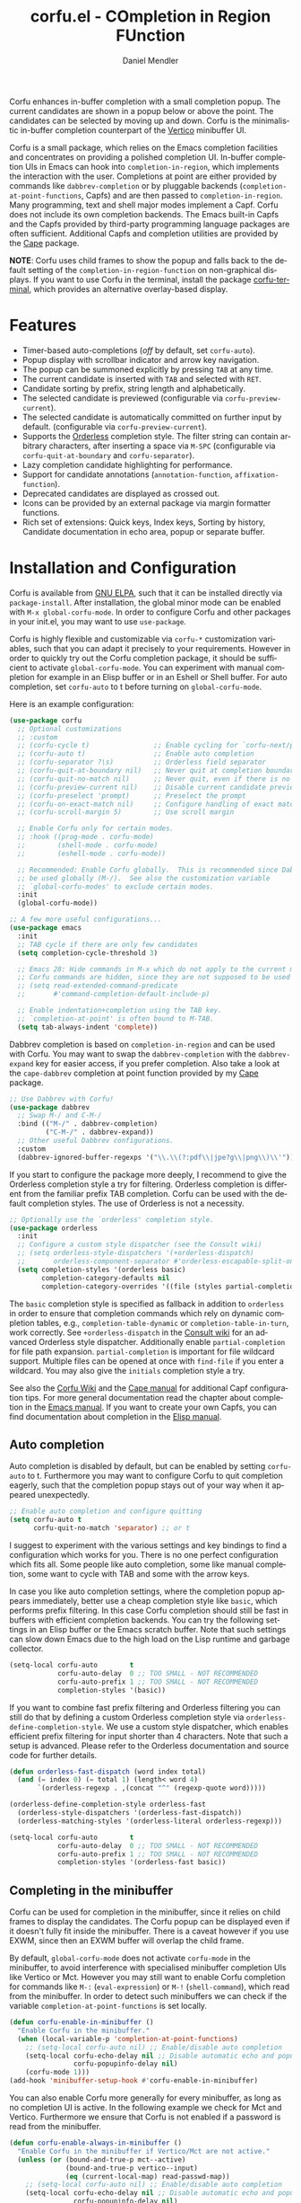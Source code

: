 #+title: corfu.el - COmpletion in Region FUnction
#+author: Daniel Mendler
#+language: en
#+export_file_name: corfu.texi
#+texinfo_dir_category: Emacs misc features
#+texinfo_dir_title: Corfu: (corfu).
#+texinfo_dir_desc: COmpletion in Region FUnction

#+html: <a href="https://www.gnu.org/software/emacs/"><img alt="GNU Emacs" src="https://github.com/minad/corfu/blob/screenshots/emacs.svg?raw=true"/></a>
#+html: <a href="https://elpa.gnu.org/packages/corfu.html"><img alt="GNU ELPA" src="https://elpa.gnu.org/packages/corfu.svg"/></a>
#+html: <a href="https://elpa.gnu.org/devel/corfu.html"><img alt="GNU-devel ELPA" src="https://elpa.gnu.org/devel/corfu.svg"/></a>
#+html: <a href="https://melpa.org/#/corfu"><img alt="MELPA" src="https://melpa.org/packages/corfu-badge.svg"/></a>
#+html: <a href="https://stable.melpa.org/#/corfu"><img alt="MELPA Stable" src="https://stable.melpa.org/packages/corfu-badge.svg"/></a>

Corfu enhances in-buffer completion with a small completion popup. The current
candidates are shown in a popup below or above the point. The candidates can be
selected by moving up and down. Corfu is the minimalistic in-buffer completion
counterpart of the [[https://github.com/minad/vertico][Vertico]] minibuffer UI.

Corfu is a small package, which relies on the Emacs completion facilities and
concentrates on providing a polished completion UI. In-buffer completion UIs in
Emacs can hook into ~completion-in-region~, which implements the interaction with
the user. Completions at point are either provided by commands like
~dabbrev-completion~ or by pluggable backends (~completion-at-point-functions~,
Capfs) and are then passed to ~completion-in-region~. Many programming, text and
shell major modes implement a Capf. Corfu does not include its own completion
backends. The Emacs built-in Capfs and the Capfs provided by third-party
programming language packages are often sufficient. Additional Capfs and
completion utilities are provided by the [[https://github.com/minad/cape][Cape]] package.

*NOTE*: Corfu uses child frames to show the popup and falls back to the default
setting of the ~completion-in-region-function~ on non-graphical displays. If you
want to use Corfu in the terminal, install the package [[https://codeberg.org/akib/emacs-corfu-terminal][corfu-terminal]], which
provides an alternative overlay-based display.

#+html: <img src="https://github.com/minad/corfu/blob/screenshots/light.png?raw=true">

#+html: <img src="https://github.com/minad/corfu/blob/screenshots/dark.png?raw=true">

#+html: <img src="https://github.com/minad/corfu/blob/screenshots/popupinfo-light.png?raw=true">

#+html: <img src="https://github.com/minad/corfu/blob/screenshots/popupinfo-dark.png?raw=true">

#+toc: headlines 8

* Features

- Timer-based auto-completions (/off/ by default, set ~corfu-auto~).
- Popup display with scrollbar indicator and arrow key navigation.
- The popup can be summoned explicitly by pressing =TAB= at any time.
- The current candidate is inserted with =TAB= and selected with =RET=.
- Candidate sorting by prefix, string length and alphabetically.
- The selected candidate is previewed (configurable via ~corfu-preview-current~).
- The selected candidate is automatically committed on further input by default.
  (configurable via ~corfu-preview-current~).
- Supports the [[https://github.com/oantolin/orderless][Orderless]] completion style. The filter string can contain
  arbitrary characters, after inserting a space via =M-SPC= (configurable via
  ~corfu-quit-at-boundary~ and ~corfu-separator~).
- Lazy completion candidate highlighting for performance.
- Support for candidate annotations (=annotation-function=, =affixation-function=).
- Deprecated candidates are displayed as crossed out.
- Icons can be provided by an external package via margin formatter functions.
- Rich set of extensions: Quick keys, Index keys, Sorting by history, Candidate
  documentation in echo area, popup or separate buffer.

* Installation and Configuration

Corfu is available from [[https://elpa.gnu.org/packages/corfu.html][GNU ELPA]], such that it can be installed directly via
~package-install~. After installation, the global minor mode can be enabled with
=M-x global-corfu-mode=. In order to configure Corfu and other packages in your
init.el, you may want to use ~use-package~.

Corfu is highly flexible and customizable via ~corfu-*~ customization variables,
such that you can adapt it precisely to your requirements. However in order to
quickly try out the Corfu completion package, it should be sufficient to
activate ~global-corfu-mode~. You can experiment with manual completion for
example in an Elisp buffer or in an Eshell or Shell buffer. For auto completion,
set ~corfu-auto~ to t before turning on ~global-corfu-mode~.

Here is an example configuration:

#+begin_src emacs-lisp
(use-package corfu
  ;; Optional customizations
  ;; :custom
  ;; (corfu-cycle t)                ;; Enable cycling for `corfu-next/previous'
  ;; (corfu-auto t)                 ;; Enable auto completion
  ;; (corfu-separator ?\s)          ;; Orderless field separator
  ;; (corfu-quit-at-boundary nil)   ;; Never quit at completion boundary
  ;; (corfu-quit-no-match nil)      ;; Never quit, even if there is no match
  ;; (corfu-preview-current nil)    ;; Disable current candidate preview
  ;; (corfu-preselect 'prompt)      ;; Preselect the prompt
  ;; (corfu-on-exact-match nil)     ;; Configure handling of exact matches
  ;; (corfu-scroll-margin 5)        ;; Use scroll margin

  ;; Enable Corfu only for certain modes.
  ;; :hook ((prog-mode . corfu-mode)
  ;;        (shell-mode . corfu-mode)
  ;;        (eshell-mode . corfu-mode))

  ;; Recommended: Enable Corfu globally.  This is recommended since Dabbrev can
  ;; be used globally (M-/).  See also the customization variable
  ;; `global-corfu-modes' to exclude certain modes.
  :init
  (global-corfu-mode))

;; A few more useful configurations...
(use-package emacs
  :init
  ;; TAB cycle if there are only few candidates
  (setq completion-cycle-threshold 3)

  ;; Emacs 28: Hide commands in M-x which do not apply to the current mode.
  ;; Corfu commands are hidden, since they are not supposed to be used via M-x.
  ;; (setq read-extended-command-predicate
  ;;       #'command-completion-default-include-p)

  ;; Enable indentation+completion using the TAB key.
  ;; `completion-at-point' is often bound to M-TAB.
  (setq tab-always-indent 'complete))
#+end_src

Dabbrev completion is based on =completion-in-region= and can be used with Corfu.
You may want to swap the =dabbrev-completion= with the =dabbrev-expand= key for
easier access, if you prefer completion. Also take a look at the =cape-dabbrev=
completion at point function provided by my [[https://github.com/minad/cape][Cape]] package.

#+begin_src emacs-lisp
;; Use Dabbrev with Corfu!
(use-package dabbrev
  ;; Swap M-/ and C-M-/
  :bind (("M-/" . dabbrev-completion)
         ("C-M-/" . dabbrev-expand))
  ;; Other useful Dabbrev configurations.
  :custom
  (dabbrev-ignored-buffer-regexps '("\\.\\(?:pdf\\|jpe?g\\|png\\)\\'")))
#+end_src

If you start to configure the package more deeply, I recommend to give the
Orderless completion style a try for filtering. Orderless completion is
different from the familiar prefix TAB completion. Corfu can be used with the
default completion styles. The use of Orderless is not a necessity.

#+begin_src emacs-lisp
;; Optionally use the `orderless' completion style.
(use-package orderless
  :init
  ;; Configure a custom style dispatcher (see the Consult wiki)
  ;; (setq orderless-style-dispatchers '(+orderless-dispatch)
  ;;       orderless-component-separator #'orderless-escapable-split-on-space)
  (setq completion-styles '(orderless basic)
        completion-category-defaults nil
        completion-category-overrides '((file (styles partial-completion)))))
#+end_src

The =basic= completion style is specified as fallback in addition to =orderless= in
order to ensure that completion commands which rely on dynamic completion
tables, e.g., ~completion-table-dynamic~ or ~completion-table-in-turn~, work
correctly. See =+orderless-dispatch= in the [[https://github.com/minad/consult/wiki][Consult wiki]] for an advanced Orderless
style dispatcher. Additionally enable =partial-completion= for file path
expansion. =partial-completion= is important for file wildcard support. Multiple
files can be opened at once with =find-file= if you enter a wildcard. You may also
give the =initials= completion style a try.

See also the [[https://github.com/minad/corfu/wiki][Corfu Wiki]] and the [[https://github.com/minad/cape][Cape manual]] for additional Capf configuration
tips. For more general documentation read the chapter about completion in the
[[https://www.gnu.org/software/emacs/manual/html_node/emacs/Completion.html][Emacs manual]]. If you want to create your own Capfs, you can find documentation
about completion in the [[https://www.gnu.org/software/emacs/manual/html_node/elisp/Completion.html][Elisp manual]].

** Auto completion

Auto completion is disabled by default, but can be enabled by setting ~corfu-auto~
to t. Furthermore you may want to configure Corfu to quit completion eagerly,
such that the completion popup stays out of your way when it appeared
unexpectedly.

#+begin_src emacs-lisp
;; Enable auto completion and configure quitting
(setq corfu-auto t
      corfu-quit-no-match 'separator) ;; or t
#+end_src

I suggest to experiment with the various settings and key bindings to find a
configuration which works for you. There is no one perfect configuration which
fits all. Some people like auto completion, some like manual completion, some
want to cycle with TAB and some with the arrow keys.

In case you like auto completion settings, where the completion popup appears
immediately, better use a cheap completion style like =basic=, which performs
prefix filtering. In this case Corfu completion should still be fast in buffers
with efficient completion backends. You can try the following settings in an
Elisp buffer or the Emacs scratch buffer. Note that such settings can slow down
Emacs due to the high load on the Lisp runtime and garbage collector.

#+begin_src emacs-lisp
(setq-local corfu-auto        t
            corfu-auto-delay  0 ;; TOO SMALL - NOT RECOMMENDED
            corfu-auto-prefix 1 ;; TOO SMALL - NOT RECOMMENDED
            completion-styles '(basic))
#+end_src

If you want to combine fast prefix filtering and Orderless filtering you can
still do that by defining a custom Orderless completion style via
=orderless-define-completion-style=. We use a custom style dispatcher, which
enables efficient prefix filtering for input shorter than 4 characters. Note
that such a setup is advanced. Please refer to the Orderless documentation and
source code for further details.

#+begin_src emacs-lisp
(defun orderless-fast-dispatch (word index total)
  (and (= index 0) (= total 1) (length< word 4)
       `(orderless-regexp . ,(concat "^" (regexp-quote word)))))

(orderless-define-completion-style orderless-fast
  (orderless-style-dispatchers '(orderless-fast-dispatch))
  (orderless-matching-styles '(orderless-literal orderless-regexp)))

(setq-local corfu-auto        t
            corfu-auto-delay  0 ;; TOO SMALL - NOT RECOMMENDED
            corfu-auto-prefix 1 ;; TOO SMALL - NOT RECOMMENDED
            completion-styles '(orderless-fast basic))
#+end_src

** Completing in the minibuffer

Corfu can be used for completion in the minibuffer, since it relies on child
frames to display the candidates. The Corfu popup can be displayed even if it
doesn't fully fit inside the minibuffer. There is a caveat however if you use
EXWM, since then an EXWM buffer will overlap the child frame.

By default, ~global-corfu-mode~ does not activate ~corfu-mode~ in the minibuffer, to
avoid interference with specialised minibuffer completion UIs like Vertico or
Mct. However you may still want to enable Corfu completion for commands like ~M-:~
(~eval-expression~) or ~M-!~ (~shell-command~), which read from the minibuffer. In
order to detect such minibuffers we can check if the variable
~completion-at-point-functions~ is set locally.

#+begin_src emacs-lisp
(defun corfu-enable-in-minibuffer ()
  "Enable Corfu in the minibuffer."
  (when (local-variable-p 'completion-at-point-functions)
    ;; (setq-local corfu-auto nil) ;; Enable/disable auto completion
    (setq-local corfu-echo-delay nil ;; Disable automatic echo and popup
                corfu-popupinfo-delay nil)
    (corfu-mode 1)))
(add-hook 'minibuffer-setup-hook #'corfu-enable-in-minibuffer)
#+end_src

You can also enable Corfu more generally for every minibuffer, as long as no
completion UI is active. In the following example we check for Mct and Vertico.
Furthermore we ensure that Corfu is not enabled if a password is read from the
minibuffer.

#+begin_src emacs-lisp
(defun corfu-enable-always-in-minibuffer ()
  "Enable Corfu in the minibuffer if Vertico/Mct are not active."
  (unless (or (bound-and-true-p mct--active)
              (bound-and-true-p vertico--input)
              (eq (current-local-map) read-passwd-map))
    ;; (setq-local corfu-auto nil) ;; Enable/disable auto completion
    (setq-local corfu-echo-delay nil ;; Disable automatic echo and popup
                corfu-popupinfo-delay nil)
    (corfu-mode 1)))
(add-hook 'minibuffer-setup-hook #'corfu-enable-always-in-minibuffer 1)
#+end_src

** Completing in the Eshell or Shell

When completing in the Eshell I recommend conservative local settings without
auto completion, such that the completion behavior is similar to widely used
shells like Bash, Zsh or Fish.

#+begin_src emacs-lisp
(add-hook 'eshell-mode-hook
          (lambda ()
            (setq-local corfu-auto nil)
            (corfu-mode)))
#+end_src

When pressing =RET= while the Corfu popup is visible, the ~corfu-insert~ command
will be invoked. This command does inserts the currently selected candidate, but
it does not send the prompt input to Eshell or the Comint process. Therefore you
often have to press =RET= twice which feels like an unnecessary double
confirmation. Fortunately it is easy to improve this! In my configuration I
define the advice ~corfu-send-shell~ which sends the candidate after insertion.

#+begin_src emacs-lisp
(defun corfu-send-shell (&rest _)
  "Send completion candidate when inside comint/eshell."
  (cond
   ((and (derived-mode-p 'eshell-mode) (fboundp 'eshell-send-input))
    (eshell-send-input))
   ((and (derived-mode-p 'comint-mode)  (fboundp 'comint-send-input))
    (comint-send-input))))

(advice-add #'corfu-insert :after #'corfu-send-shell)
#+end_src

Shell completion uses the flexible Pcomplete mechanism internally, which allows
you to program the completions per shell command. If you want to know more, look
into this [[https://www.masteringemacs.org/article/pcomplete-context-sensitive-completion-emacs][blog post]], which shows how to configure Pcomplete for git commands.

You can try the [[https://github.com/JonWaltman/pcmpl-args.el][pcmpl-args]] package which extends Pcomplete with completion
support and helpful annotation support for more commands. Similar to the Fish
shell, =pcmpl-args= uses man page parsing and ~--help~ output parsing to dynamically
generate completions. Since Emacs 29, Pcomplete offers the =pcomplete-from-help=
function which parses the ~--help~ output of a command and produces completions.
This Emacs 29 functionality is not completely equivalent. For example it does
not display annotations in Eshell, but this may get fixed in Emacs 30.

Pcomplete has a few bugs on Emacs 28 and older. We can work around the issues
with the [[https://github.com/minad/cape][Cape]] library (Completion at point extensions). Cape provides wrappers
which sanitize the Pcomplete function. If you use Emacs 28 or older installing
these advices is recommended such that Pcomplete works properly. On Emacs 29 the
advices should not be necessary anymore, since most of the relevant bugs have
been fixed. I therefore recommend to remove the advices on Emacs 29 and
eventually report any remaining Pcomplete issues upstream, such that they can be
fixed.

#+begin_src emacs-lisp
;; The advices are only needed on Emacs 28 and older.
(when (< emacs-major-version 29)
  ;; Silence the pcomplete capf, no errors or messages!
  (advice-add 'pcomplete-completions-at-point :around #'cape-wrap-silent)

  ;; Ensure that pcomplete does not write to the buffer
  ;; and behaves as a pure `completion-at-point-function'.
  (advice-add 'pcomplete-completions-at-point :around #'cape-wrap-purify))
#+end_src

** Orderless completion

[[https://github.com/oantolin/orderless][Orderless]] is an advanced completion style that supports multi-component search
filters separated by a configurable character (space, by default). Normally,
entering characters like space which lie outside the completion region
boundaries (words, typically) causes Corfu to quit. This behavior is helpful
with auto-completion, which may pop-up when not desired, e.g. on entering a new
variable name. Just keep typing and Corfu will get out of the way.

But orderless search terms can contain arbitrary characters; they are also
interpreted as regular expressions. To use orderless, set ~corfu-separator~ (a
space, by default) to the primary character of your orderless component
separator.

Then, when a new orderless component is desired, use =M-SPC=
(~corfu-insert-separator~) to enter the first component separator in the input,
and arbitrary orderless search terms and new separators can be entered
thereafter.

To treat the entire input as Orderless input, you can set the customization
option ~corfu-quit-at-boundary~ to nil. This disables the predicate which checks
if the current completion boundary has been left. In contrast, if you always
want to quit at the boundary, set ~corfu-quit-at-boundary~ to t. By default
~corfu-quit-at-boundary~ is set to ~separator~ which quits at completion boundaries
as long as no separator has been inserted with ~corfu-insert-separator~.

Finally, there exists the user option ~corfu-quit-no-match~ which is set to
=separator= by default. With this setting Corfu stays alive as soon as you start
advanced filtering with a ~corfu-separator~ even if there are no matches, for
example due to a typo. As long as no separator character has been inserted with
~corfu-insert-separator~, Corfu will still quit if there are no matches. This
ensures that the Corfu popup goes away quickly if completion is not possible.

In the following we show two configurations, one which works best with auto
completion and one which may work better with manual completion if you prefer to
always use =SPC= to separate the Orderless components.

 #+begin_src emacs-lisp
;; Auto completion example
(use-package corfu
  :custom
  (corfu-auto t)          ;; Enable auto completion
  ;; (corfu-separator ?_) ;; Set to orderless separator, if not using space
  :bind
  ;; Another key binding can be used, such as S-SPC.
  ;; (:map corfu-map ("M-SPC" . corfu-insert-separator))
  :init
  (global-corfu-mode))

;; Manual completion example
(use-package corfu
  :custom
  ;; (corfu-separator ?_) ;; Set to orderless separator, if not using space
  :bind
  ;; Configure SPC for separator insertion
  (:map corfu-map ("SPC" . corfu-insert-separator))
  :init
  (global-corfu-mode))
#+end_src

** TAB-only completion

By default, Corfu steals both the ~RET~ and ~TAB~ keys, when the Corfu popup is
open. This can feel intrusive, in particular in combination with auto
completion. ~RET~ may accidentally commit an automatically selected candidate,
while you actually wanted to start a new line. As an alternative we can unbind
the ~RET~ key completely from ~corfu-map~ or reserve the ~RET~ key only in shell
modes.

#+begin_src emacs-lisp
;; TAB-only configuration
(use-package corfu
  :custom
  (corfu-auto t)               ;; Enable auto completion
  (corfu-preselect 'directory) ;; Select the first candidate, except for directories

  ;; Free the RET key for less intrusive behavior.
  :bind
  (:map corfu-map
        ;; Option 1: Unbind RET completely
        ;;; ("RET" . nil)
        ;; Option 2: Use RET only in shell modes
        ("RET" . (menu-item "" nil :filter corfu-insert-shell-filter)))

  :init
  (global-corfu-mode))

(defun corfu-insert-shell-filter (&optional _)
  "Insert completion candidate and send when inside comint/eshell."
  (when (or (derived-mode-p 'eshell-mode) (derived-mode-p 'comint-mode))
    (lambda ()
      (interactive)
      (corfu-insert)
      ;; `corfu-send-shell' was defined above
      (corfu-send-shell))))
#+end_src

** TAB-and-Go completion

You may be interested in configuring Corfu in TAB-and-Go style. Pressing TAB
moves to the next candidate and further input will then commit the selection.
Note that further input will not expand snippets or templates, which may not be
desired but which leads overall to a more predictable behavior. In order to
force snippet expansion, confirm a candidate explicitly with ~RET~.

#+begin_src emacs-lisp
(use-package corfu
  ;; TAB-and-Go customizations
  :custom
  (corfu-cycle t)           ;; Enable cycling for `corfu-next/previous'
  (corfu-preselect 'prompt) ;; Always preselect the prompt

  ;; Use TAB for cycling, default is `corfu-complete'.
  :bind
  (:map corfu-map
        ("TAB" . corfu-next)
        ([tab] . corfu-next)
        ("S-TAB" . corfu-previous)
        ([backtab] . corfu-previous))

  :init
  (global-corfu-mode))
#+end_src

** Transfer completion to the minibuffer

Sometimes it is useful to transfer the Corfu completion session to the
minibuffer, since the minibuffer offers richer interaction features. In
particular, [[https://github.com/oantolin/embark][Embark]] is available in the minibuffer, such that you can act on the
candidates or export/collect the candidates to a separate buffer. We could add
Corfu support to Embark in the future, such that export/collect is possible
directly from Corfu. But in my opinion having the ability to transfer the Corfu
completion to the minibuffer is an even better feature, since further completion
can be performed there.

The command ~corfu-move-to-minibuffer~ is defined here in terms of
~consult-completion-in-region~, which uses the minibuffer completion UI via
~completing-read~.

#+begin_src emacs-lisp
(defun corfu-move-to-minibuffer ()
  (interactive)
  (when completion-in-region--data
    (let ((completion-extra-properties corfu--extra)
          completion-cycle-threshold completion-cycling)
      (apply #'consult-completion-in-region completion-in-region--data))))
(keymap-set corfu-map "M-m" #'corfu-move-to-minibuffer)
(add-to-list 'corfu-continue-commands #'corfu-move-to-minibuffer)
#+end_src

* Key bindings

Corfu uses a transient keymap ~corfu-map~ which is active while the popup is
shown. The keymap defines the following remappings and bindings:

- ~move-beginning-of-line~ -> ~corfu-prompt-beginning~
- ~move-end-of-line~ -> ~corfu-prompt-end~
- ~beginning-of-buffer~ -> ~corfu-first~
- ~end-of-buffer~ -> ~corfu-last~
- ~scroll-down-command~ -> ~corfu-scroll-down~
- ~scroll-up-command~ -> ~corfu-scroll-up~
- ~next-line~, =down=, =M-n= -> ~corfu-next~
- ~previous-line~, =up=, =M-p= -> ~corfu-previous~
- ~completion-at-point~, =TAB= -> ~corfu-complete~
- =RET= -> ~corfu-insert~
- =M-g= -> ~corfu-info-location~
- =M-h= -> ~corfu-info-documentation~
- =M-SPC= -> ~corfu-insert-separator~
- =C-g= -> ~corfu-quit~
- ~keyboard-escape-quit~ -> ~corfu-reset~

* Extensions
:properties:
:custom_id: extensions
:end:

We maintain small extension packages to Corfu in this repository in the
subdirectory [[https://github.com/minad/corfu/tree/main/extensions][extensions/]]. The extensions are installed together with Corfu if
you pull the package from ELPA. The extensions are inactive by default and can
be enabled manually if desired. Furthermore it is possible to install all of the
files separately, both ~corfu.el~ and the ~corfu-*.el~ extensions. Currently the
following extensions come with the Corfu ELPA package:

- [[https://github.com/minad/corfu/blob/main/extensions/corfu-echo.el][corfu-echo]]: =corfu-echo-mode= displays a brief candidate documentation in the
  echo area.
- [[https://github.com/minad/corfu/blob/main/extensions/corfu-history.el][corfu-history]]: =corfu-history-mode= remembers selected candidates and sorts the
  candidates by their history position.
- [[https://github.com/minad/corfu/blob/main/extensions/corfu-indexed.el][corfu-indexed]]: =corfu-indexed-mode= allows you to select indexed candidates with
  prefix arguments.
- [[https://github.com/minad/corfu/blob/main/extensions/corfu-info.el][corfu-info]]: Actions to access the candidate location and documentation.
- [[https://github.com/minad/corfu/blob/main/extensions/corfu-popupinfo.el][corfu-popupinfo]]: Display candidate documentation or source in a popup next to
  the candidate menu.
- [[https://github.com/minad/corfu/blob/main/extensions/corfu-quick.el][corfu-quick]]: Commands to select using Avy-style quick keys.

See the Commentary of those files for configuration details.

* Complementary packages

Corfu works well together with all packages providing code completion via the
~completion-at-point-functions~. Many modes and packages already provide a Capf
out of the box. Nevertheless you may want to look into complementary packages to
enhance your setup.

- [[https://codeberg.org/akib/emacs-corfu-terminal][corfu-terminal]]: The corfu-terminal package provides an overlay-based display
  for Corfu, such that you can use Corfu in terminal Emacs.

- [[https://code.bsdgeek.org/adam/corfu-candidate-overlay][corfu-candidate-overlay]]: Shows as-you-type auto-suggestion candidate overlay
  with a visual indication of whether there are many or exactly one candidate
  available (works only with =corfu-auto= disabled).

- [[https://github.com/oantolin/orderless][Orderless]]: Corfu supports completion styles, including the advanced =orderless=
  completion style, where the filter expressions are separated by spaces or
  another character (see ~corfu-separator~).

- [[https://github.com/minad/cape][Cape]]: Provides additional Capf backends and =completion-in-region= commands.
  Among others, the package supplies the file completion backend =cape-file= and
  the Dabbrev backend =cape-dabbrev=. Cape provides the ~cape-company-to-capf~
  adapter to reuse Company backends in Corfu.

- [[https://github.com/LuigiPiucco/nerd-icons-corfu][nerd-icons-corfu]], [[https://github.com/jdtsmith/kind-icon][kind-icon]]: Icons are supported by Corfu via external
  packages. The nerd-icons-corfu package relies on the Nerd icon font, which is
  even supported on terminal, while kind-icon uses SVGs from monochromatic icon
  sets.

- [[https://github.com/JonWaltman/pcmpl-args.el][pcmpl-args]]: Extend the Eshell/Shell Pcomplete mechanism with support for many
  commands. Similar to the Fish shell, pcmpl-args uses man page parsing to
  dynamically retrieve the completions and helpful annotations.

- [[https://github.com/minad/tempel][Tempel]]: Tiny template/snippet package with templates in Lisp syntax, which
  can be used in conjunction with Corfu.

- [[https://github.com/minad/vertico][Vertico]]: You may also want to look into my Vertico package. Vertico is the
  minibuffer completion counterpart of Corfu.

* Alternatives

- [[https://github.com/company-mode/company-mode][Company]]: Company is a widely used and mature completion package, which
  implements a similar UI as Corfu. While Corfu relies exclusively on the
  standard Emacs completion API (Capfs), Company defines its own API for the
  backends. Company includes its own completion backends, following its own API,
  which are incompatible with the Emacs completion infrastructure. Company
  provides an adapter ~company-capf~ to handle Capfs as a Company backend. As a
  result of this design, Company is a more complex package than Corfu. Company
  by default uses overlays for the popup in contrast to the child frames used by
  Corfu. Overall both packages work well, but Company integrates less tightly
  with Emacs. The ~completion-styles~ support is more limited and the
  ~completion-at-point~ command and the ~completion-in-region~ function do not
  invoke Company.

- [[https://github.com/minad/consult][consult-completion-in-region]]: The Consult package provides the function
  ~consult-completion-in-region~ which can be set as ~completion-in-region-function~
  such that it handles ~completion-at-point~. The function works by transferring
  the in-buffer completion to the minibuffer. In the minibuffer, the minibuffer
  completion UI, for example [[https://github.com/minad/vertico][Vertico]] takes over. If you prefer to perform all
  your completions in the minibuffer ~consult-completion-in-region~ is your best
  option.

* Debugging Corfu

When you observe an error in the =corfu--post-command= post command hook, you
should install an advice to enforce debugging. This allows you to obtain a stack
trace in order to narrow down the location of the error. The reason is that post
command hooks are automatically disabled (and not debugged) by Emacs. Otherwise
Emacs would become unusable, given that the hooks are executed after every
command.

#+begin_src emacs-lisp
(setq debug-on-error t)

(defun force-debug (func &rest args)
  (condition-case e
      (apply func args)
    ((debug error) (signal (car e) (cdr e)))))

(advice-add #'corfu--post-command :around #'force-debug)
#+end_src

When Capfs do not yield the expected result you can use ~cape-capf-debug~ to add
debug messages to a Capf. The Capf will then produce a completion log in the
messages buffer.

#+begin_src emacs-lisp
(setq completion-at-point-functions (list (cape-capf-debug #'cape-dict)))
#+end_src

* Contributions

Since this package is part of [[https://elpa.gnu.org/packages/corfu.html][GNU ELPA]] contributions require a copyright
assignment to the FSF.

